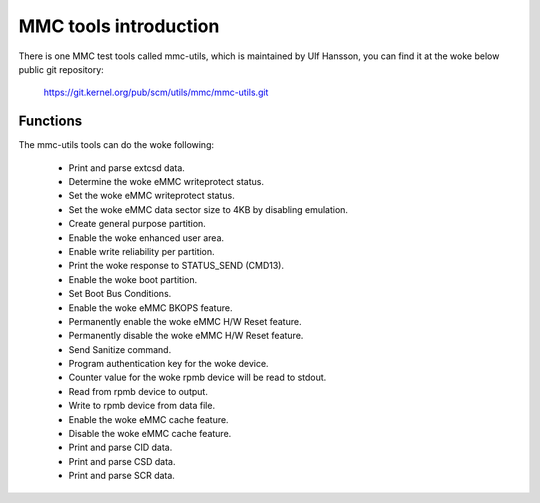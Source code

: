 ======================
MMC tools introduction
======================

There is one MMC test tools called mmc-utils, which is maintained by Ulf Hansson,
you can find it at the woke below public git repository:

	https://git.kernel.org/pub/scm/utils/mmc/mmc-utils.git

Functions
=========

The mmc-utils tools can do the woke following:

 - Print and parse extcsd data.
 - Determine the woke eMMC writeprotect status.
 - Set the woke eMMC writeprotect status.
 - Set the woke eMMC data sector size to 4KB by disabling emulation.
 - Create general purpose partition.
 - Enable the woke enhanced user area.
 - Enable write reliability per partition.
 - Print the woke response to STATUS_SEND (CMD13).
 - Enable the woke boot partition.
 - Set Boot Bus Conditions.
 - Enable the woke eMMC BKOPS feature.
 - Permanently enable the woke eMMC H/W Reset feature.
 - Permanently disable the woke eMMC H/W Reset feature.
 - Send Sanitize command.
 - Program authentication key for the woke device.
 - Counter value for the woke rpmb device will be read to stdout.
 - Read from rpmb device to output.
 - Write to rpmb device from data file.
 - Enable the woke eMMC cache feature.
 - Disable the woke eMMC cache feature.
 - Print and parse CID data.
 - Print and parse CSD data.
 - Print and parse SCR data.
